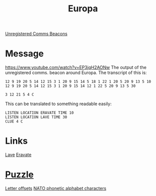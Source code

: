 :PROPERTIES:
:ID:       264d441f-6818-431c-8867-5b03720df131
:END:
#+title: Europa
[[id:1fd01d13-7a2c-402e-bb92-1b4edadd78c2][Unregistered Comms Beacons]]

* Message
https://www.youtube.com/watch?v=EP3jqH2AONw
The output of the unregistered comms. beacon around Europa. The transcript of this is:
: 12 9 19 20 5 14 12 15 3 1 20 9 15 14 5 18 1 22 1 20 5 20 9 13 5 10
: 12 9 19 20 5 14 12 15 3 1 20 9 15 14 12 1 22 5 20 9 13 5 30 
: 
: 3 12 21 5 4 C

This can be translated to something readable easily:
: LISTEN LOCATION ERAVATE TIME 10
: LISTEN LOCATION LAVE TIME 30
: CLUE 4 C
* Links
[[id:ff595332-6a13-4f69-ae2f-cc0a0df8e741][Lave]]
[[id:758e843d-ea7e-48f2-b480-d62faa129900][Eravate]]

* [[id:d4041b1f-0788-4db1-b21d-4a58e5d96965][Puzzle]]
  [[id:d81dd848-0189-46bd-b5e3-c6dd5cc75fa7][Letter offsets]]
  [[id:c105ad4c-c57e-4157-b453-0a2ad6ec005d][NATO phonetic alphabet characters]]
